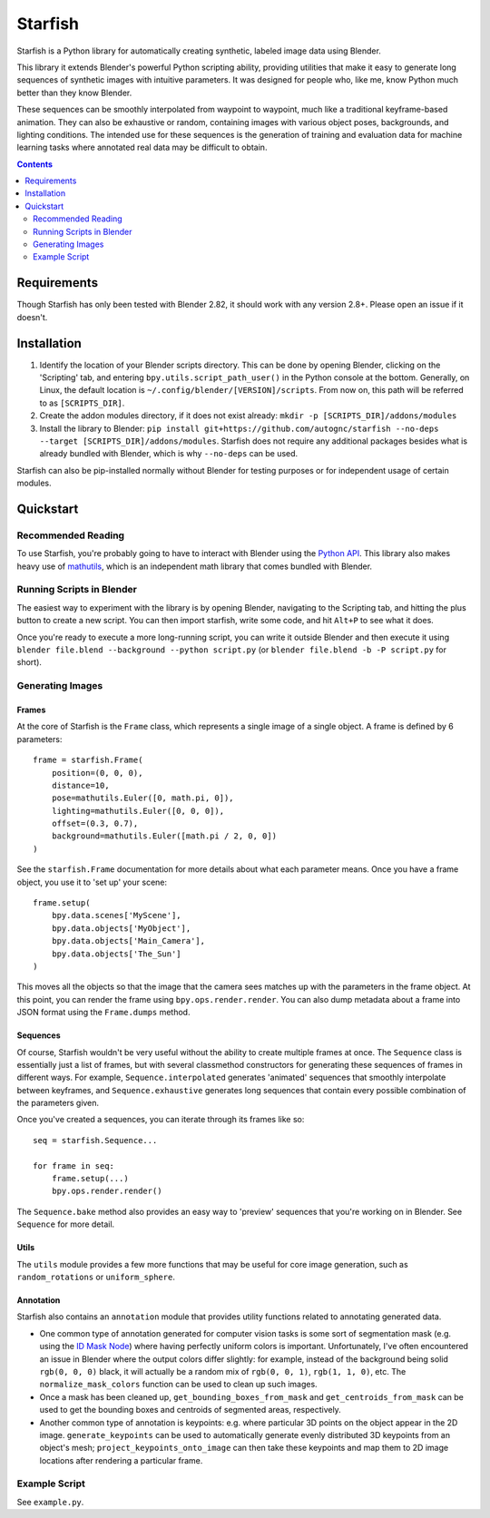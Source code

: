 ====================================
Starfish |docs_badge|
====================================
.. |docs_badge| image:: https://readthedocs.org/projects/autognc-starfish/badge/?version=latest
    :target: https://autognc-starfish.readthedocs.io/en/latest/?badge=latest
    :alt: Documentation Status

Starfish is a Python library for automatically creating synthetic, labeled image data using Blender.

This library it extends Blender's powerful Python scripting ability, providing utilities that make it easy to generate
long sequences of synthetic images with intuitive parameters. It was designed for people who, like me, know Python
much better than they know Blender.

These sequences can be smoothly interpolated from waypoint to waypoint, much like a traditional keyframe-based
animation. They can also be exhaustive or random, containing images with various object poses, backgrounds, and lighting
conditions. The intended use for these sequences is the generation of training and evaluation data for machine learning
tasks where annotated real data may be difficult to obtain.

.. contents:: Contents
    :local:
    :depth: 2

Requirements
------------------------------------
Though Starfish has only been tested with Blender 2.82, it should work with any version 2.8+. Please open an issue
if it doesn't.

Installation
------------------------------------
#. Identify the location of your Blender scripts directory. This can be done by opening Blender, clicking on the
   'Scripting' tab, and entering ``bpy.utils.script_path_user()`` in the Python console at the bottom. Generally, on
   Linux, the default location is ``~/.config/blender/[VERSION]/scripts``. From now on, this path will be referred to as
   ``[SCRIPTS_DIR]``.
#. Create the addon modules directory, if it does not exist already: ``mkdir -p [SCRIPTS_DIR]/addons/modules``
#. Install the library to Blender: ``pip install git+https://github.com/autognc/starfish --no-deps --target [SCRIPTS_DIR]/addons/modules``.
   Starfish does not require any additional packages besides what is already bundled
   with Blender, which is why ``--no-deps`` can be used.

Starfish can also be pip-installed normally without Blender for testing purposes or for independent usage of certain
modules.

Quickstart
------------------------------------

Recommended Reading
^^^^^^^^^^^^^^^^^^^^^^^^^^^^^^^^^^^
To use Starfish, you're probably going to have to interact with Blender using the `Python API
<https://docs.blender.org/api/current/>`_. This library also makes heavy use of `mathutils
<https://docs.blender.org/api/current/mathutils.html>`_, which is an independent math library that comes bundled with
Blender.

Running Scripts in Blender
^^^^^^^^^^^^^^^^^^^^^^^^^^^^^^^^^^^
The easiest way to experiment with the library is by opening Blender, navigating to the Scripting tab, and hitting the
plus button to create a new script. You can then import starfish, write some code, and hit ``Alt+P`` to see what it does.

Once you're ready to execute a more long-running script, you can write it outside Blender and then execute it using
``blender file.blend --background --python script.py`` (or ``blender file.blend -b -P script.py`` for short).

Generating Images
^^^^^^^^^^^^^^^^^^^^^^^^^^^^^^^^^^^

Frames
"""""""""""""""""""
At the core of Starfish is the ``Frame`` class, which represents a single image of a single object. A frame is defined by 6 parameters::

    frame = starfish.Frame(
        position=(0, 0, 0),
        distance=10,
        pose=mathutils.Euler([0, math.pi, 0]),
        lighting=mathutils.Euler([0, 0, 0]),
        offset=(0.3, 0.7),
        background=mathutils.Euler([math.pi / 2, 0, 0])
    )

See the ``starfish.Frame`` documentation for more details about what each parameter means. Once you have a frame object, you use it to
'set up' your scene::
    
    frame.setup(
        bpy.data.scenes['MyScene'],
        bpy.data.objects['MyObject'],
        bpy.data.objects['Main_Camera'],
        bpy.data.objects['The_Sun']
    )

This moves all the objects so that the image that the camera sees matches up with the parameters in the frame object. At
this point, you can render the frame using ``bpy.ops.render.render``. You can also dump metadata about a frame into JSON
format using the ``Frame.dumps`` method.

Sequences
"""""""""""""""""""
Of course, Starfish wouldn't be very useful without the ability to create multiple frames at once. The ``Sequence``
class is essentially just a list of frames, but with several classmethod constructors for generating these sequences of
frames in different ways. For example, ``Sequence.interpolated`` generates 'animated' sequences that smoothly
interpolate between keyframes, and ``Sequence.exhaustive`` generates long sequences that contain every possible
combination of the parameters given.

Once you've created a sequences, you can iterate through its frames like so::

    seq = starfish.Sequence...

    for frame in seq:
        frame.setup(...)
        bpy.ops.render.render()

The ``Sequence.bake`` method also provides an easy way to 'preview' sequences that you're working
on in Blender. See ``Sequence`` for more detail.

Utils
""""""""""
The ``utils`` module provides a few more functions that may be useful for core image generation, such as
``random_rotations`` or ``uniform_sphere``.

Annotation
"""""""""""""""""""
Starfish also contains an ``annotation`` module that provides utility functions
related to annotating generated data.

* One common type of annotation generated for computer vision tasks is some sort of segmentation mask (e.g. using the
  `ID Mask Node <https://docs.blender.org/manual/en/latest/compositing/types/converter/id_mask.html>`_) where having perfectly
  uniform colors is important. Unfortunately, I've often encountered an issue in Blender where the output colors differ
  slightly: for example, instead of the background being solid ``rgb(0, 0, 0)`` black, it will actually be a random mix of
  ``rgb(0, 0, 1)``, ``rgb(1, 1, 0)``, etc. The ``normalize_mask_colors``
  function can be used to clean up such images.
* Once a mask has been cleaned up, ``get_bounding_boxes_from_mask``
  and ``get_centroids_from_mask`` can be used to get the bounding boxes
  and centroids of segmented areas, respectively.
* Another common type of annotation is keypoints: e.g. where particular 3D points on the object appear in the 2D image.
  ``generate_keypoints`` can be used to automatically generate evenly distributed
  3D keypoints from an object's mesh; ``project_keypoints_onto_image``
  can then take these keypoints and map them to 2D image locations after rendering a particular frame.

Example Script
^^^^^^^^^^^^^^^^^^^^^^
See ``example.py``.
